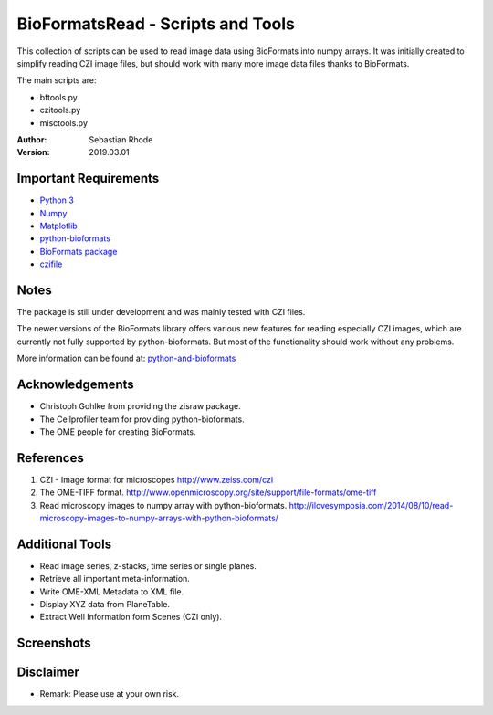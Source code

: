 ==================================
BioFormatsRead - Scripts and Tools
==================================

This collection of scripts can be used to read image data using BioFormats into numpy arrays.
It was initially created to simplify reading CZI image files, but should work with many more
image data files thanks to BioFormats.

The main scripts are:

*   bftools.py
*   czitools.py
*   misctools.py

:Author: Sebastian Rhode

:Version: 2019.03.01

Important Requirements
----------------------
* `Python 3 <http://www.python.org>`_
* `Numpy <http://www.numpy.org>`_
* `Matplotlib <http://www.matplotlib.org>`_
* `python-bioformats <https://github.com/CellProfiler/python-bioformats>`_
* `BioFormats package <http://downloads.openmicroscopy.org/bio-formats/>`_
* `czifile <https://pypi.org/project/czifile/>`_

Notes
-----
The package is still under development and was mainly tested with CZI files.

The newer versions of the BioFormats library offers various new features for reading especially CZI images,
which are currently not fully supported by python-bioformats. But most of the functionality should work without any problems.

More information can be found at: `python-and-bioformats <http://slides.com/sebastianrhode/python-and-bioformats/fullscreen>`_

Acknowledgements
----------------
*   Christoph Gohlke from providing the zisraw package.
*   The Cellprofiler team for providing python-bioformats.
*   The OME people for creating BioFormats.

References
----------
(1)  CZI - Image format for microscopes
     http://www.zeiss.com/czi
(2)  The OME-TIFF format.
     http://www.openmicroscopy.org/site/support/file-formats/ome-tiff
(3)  Read microscopy images to numpy array with python-bioformats.
     http://ilovesymposia.com/2014/08/10/read-microscopy-images-to-numpy-arrays-with-python-bioformats/

Additional Tools
----------------
*   Read image series, z-stacks, time series or single planes.
*   Retrieve all important meta-information.
*   Write OME-XML Metadata to XML file.
*   Display XYZ data from PlaneTable.
*   Extract Well Information form Scenes (CZI only).

Screenshots
-----------

.. figure:: images/BFRead_Test.png
   :align: center
   :alt:

.. figure:: images/OME-XML_output.png
   :align: center
   :alt:

.. figure:: images/testwell96_planetable_XYZ-Pos.png
   :align: center
   :alt:

Disclaimer
----------
*   Remark: Please use at your own risk.
